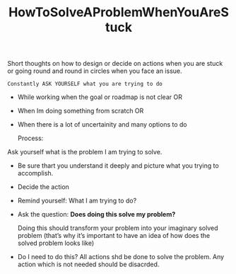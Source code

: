 :PROPERTIES:
:ID:       9cc727cd-362c-4363-9f75-d2b4bfc6f33e
:END:
#+title: HowToSolveAProblemWhenYouAreStuck

Short thoughts on how to design or decide on actions when you are stuck or going round and round in circles when you face an issue.

#+begin_src
Constantly ASK YOURSELF what you are trying to do
#+end_src

- While working when the goal or roadmap is not clear
  OR
- When Im doing something from scratch
  OR
- When there is a lot of uncertainity and many options to do

  Process:

************************  Ask yourself what is the problem I am trying to solve.
- Be sure thart you understand it deeply and picture what you trying to accomplish.

- Decide the action

- Remind yourself: What I am trying to do?
- Ask the question: **Does doing this solve my problem?**

  Doing this should transform your problem into your imaginary solved problem (that’s why it’s important to have an idea of how does the solved problem looks like)

- Do I need to do this?
  All actions shd be done to solve the problem. Any action which is not needed should be disacrded.

